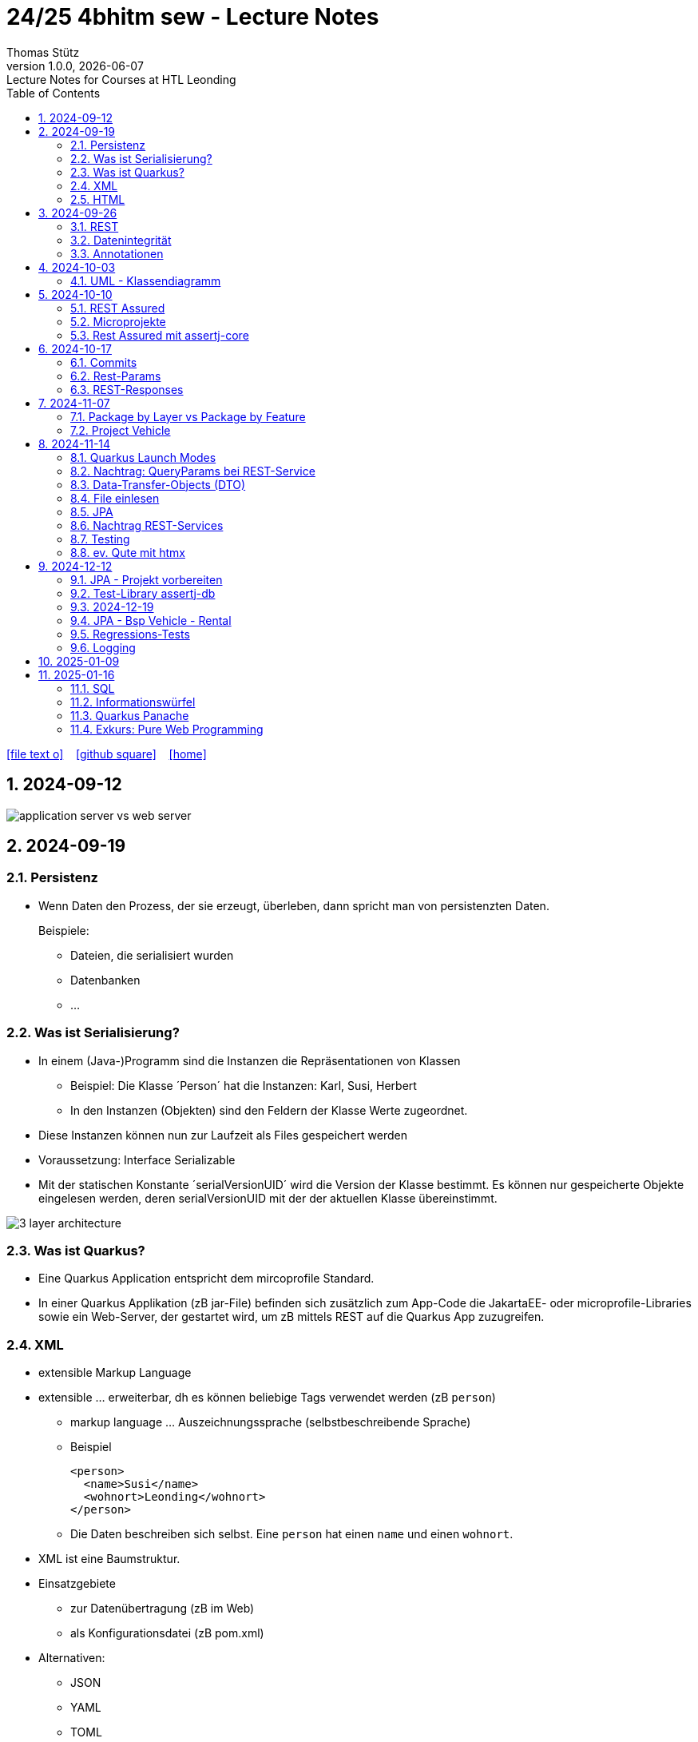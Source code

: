 = 24/25 4bhitm sew - Lecture Notes
Thomas Stütz
1.0.0, {docdate}: Lecture Notes for Courses at HTL Leonding
:icons: font
:experimental:
:sectnums:
ifndef::imagesdir[:imagesdir: images]
:toc:
ifdef::backend-html5[]
// https://fontawesome.com/v4.7.0/icons/
icon:file-text-o[link=https://github.com/2324-4bhif-wmc/2324-4bhif-wmc-lecture-notes/main/asciidocs/{docname}.adoc] ‏ ‏ ‎
icon:github-square[link=https://github.com/2324-4bhif-wmc/2324-4bhif-wmc-lecture-notes] ‏ ‏ ‎
icon:home[link=http://edufs.edu.htl-leonding.ac.at/~t.stuetz/hugo/2021/01/lecture-notes/]
endif::backend-html5[]

== 2024-09-12

image::application-server-vs-web-server.png[]



== 2024-09-19

=== Persistenz

* Wenn Daten den Prozess, der sie erzeugt, überleben, dann spricht man von persistenzten Daten.
+
Beispiele:

** Dateien, die serialisiert wurden
** Datenbanken
** ...


=== Was ist Serialisierung?

* In einem (Java-)Programm sind die Instanzen die Repräsentationen von Klassen

** Beispiel: Die Klasse ´Person´ hat die Instanzen: Karl, Susi, Herbert

** In den Instanzen (Objekten) sind den Feldern der Klasse Werte zugeordnet.

* Diese Instanzen können nun zur Laufzeit als Files gespeichert werden

* Voraussetzung: Interface Serializable

* Mit der statischen Konstante ´serialVersionUID´ wird die Version der Klasse bestimmt. Es können nur gespeicherte Objekte eingelesen werden, deren serialVersionUID mit der der aktuellen Klasse übereinstimmt.

image::3-layer-architecture.png[]


=== Was ist Quarkus?

* Eine Quarkus Application entspricht dem mircoprofile Standard.

* In  einer Quarkus Applikation (zB jar-File) befinden sich zusätzlich zum App-Code die JakartaEE- oder microprofile-Libraries sowie ein Web-Server, der gestartet wird, um zB mittels REST auf die Quarkus App zuzugreifen.

=== XML

* extensible Markup Language

* extensible ... erweiterbar, dh es können beliebige Tags verwendet werden (zB `person`)

** markup language ... Auszeichnungssprache (selbstbeschreibende Sprache)
** Beispiel
+
[source,xml]
----
<person>
  <name>Susi</name>
  <wohnort>Leonding</wohnort>
</person>
----

** Die Daten beschreiben sich selbst. Eine `person` hat einen `name` und einen `wohnort`.

* XML ist eine Baumstruktur.

* Einsatzgebiete
** zur Datenübertragung (zB im Web)
** als Konfigurationsdatei (zB pom.xml)

* Alternativen:
** JSON
** YAML
** TOML
** ...

=== HTML

* HTML ist eine Untermenge von XML. Früher waren die Tags fix definiert.

* HTML ist genauso wie XML eine Baumstruktur
+
[source,html]
----
<html>
  <head>zzz</head>
  <body>
    <h1>yyy</h1>
    <p>xxx</p>
  </body>
</html>
----

* Im Browser wird diese Baumstruktur als DOM (document object model) gespeichert.
+
[plantuml]
----
@startmindmap
* document
** html
** head
** body
*** h1
*** p
*** p
@endmindmap
----

[plantuml,png]
----
@startuml
class Person {
  id: Long
 name: String
}

@enduml
----

== 2024-09-26

=== REST


=== Datenintegrität

[plantuml,erd]
----
@startuml
left to right direction

class Kunde {
}

class Produkt {
}

class Rechnung {
}

class RechPos {
}

Kunde "1" <-- "*" Rechnung
Rechnung "1" <-- "*" RechPos
RechPos "*" --> "1" Produkt

@enduml
----

image::microservices-vs-monolith.png[]



* HÜ

* Im bestehenden Projekt einen POST-Request absetzen
* Der Inhalt des POST-requests wird in der Konsole ausgegeben.

=== Annotationen

++++
<iframe width="560" height="315" src="https://www.youtube.com/embed/zNVU1uCSIxc?si=aIBSTRAQSl3xTy_j" title="YouTube video player" frameborder="0" allow="accelerometer; autoplay; clipboard-write; encrypted-media; gyroscope; picture-in-picture; web-share" referrerpolicy="strict-origin-when-cross-origin" allowfullscreen></iframe>
++++

== 2024-10-03

=== UML - Klassendiagramm

* Beziehungen

image::klassen-instanzen-uebersicht.png[]

image::cld-erd-bsp.png[]

image::objektdarstellung.png[]

== 2024-10-10

* Wiederholung REST-API Präsentation

image::rest-server-client.png[]

=== REST Assured

* https://github.com/rest-assured/rest-assured/wiki/Usage

=== Microprojekte

|===
|Name |Thema


|Kreuzer Andreas
|Büchererei

|Mayr Tim
|Friedhofsverwaltung

|
|Restaurant (Tische reservieren)

|Wizany Linus
|Reisebüro

|Stützner Michael
|Gärtnerei

|Klaffenböck Jakob
|Tierarztpraxis

|Huch Tobias
|Eisenbahn (Fahrplan)

|Mayer Samuel
|Fluggesellschaft

|Hayer Florian
|Spedition

|Michel Jakob
|Facility-Manager (Hausmeister)

|Brandstätter Elias
|Autovermietung

|Simsek Atilla
|Fussballspiele Informationsportal

|Kaltenberger Elisa
|Bank

|Schönbauer Linnea
|Radfahrverleih

|Catic Vanesa
|Flughafen

|Hussein Silin
|Nachhilfeverwaltung

|Öllinger Zoe
|Fahrschule

|Anderson Marvin
|Immobilienverwaltung

|Öller Konstantin
|Tennisverein

|Zinhobel Luca
|Hotel

|===

* HÜ:
** Klassendiagramm in plantuml (3-5 Tabellen)
** Endpoint ohne Entitäten

=== Rest Assured mit assertj-core

* https://phauer.com/2016/testing-restful-services-java-best-practices/#use-assertj-to-check-the-returned-pojos[Use AssertJ to Check the Returned POJO^]

* https://phauer.com/2016/testing-restful-services-java-best-practices/#use-assertjs-isequaltoignoringgivenfields[Use AssertJ’s `isEqualToIgnoringGivenFields()`^]


== 2024-10-17

=== Commits

* Mehrere Commits durchführen: nach jedem thematisch abgeschlossenen Bereich (zB nach einer Methode)

* Commit-Messages müssen aussagekräftig sein
** https://www.conventionalcommits.org/en/v1.0.0/
** https://nitayneeman.com/posts/understanding-semantic-commit-messages-using-git-and-angular/

=== Rest-Params

* https://mincong.io/2018/11/27/jax-rs-parameters/

* microproject
** QueryParam
** PathParam
** FormParam
** Übergabe eines Datums und ev. Uhrzeit
*** Welche Propbleme treten auf?
*** Wie kann man diese lösen?
*** Datumsformate?


=== REST-Responses

* json - Libraries

** jsonb (https://javaee.github.io/jsonb-spec/)
** jackson (https://github.com/FasterXML/jackson)

* xml als Response Format

** https://httpie.io/docs/cli/usage


== 2024-11-07

=== Package by Layer vs Package by Feature

https://medium.com/sahibinden-technology/package-by-layer-vs-package-by-feature-7e89cde2ae3a[Package by Layer vs Package by Feature^]

image::package-by.png[]

=== Project Vehicle

== 2024-11-14

=== Quarkus Launch Modes

* https://quarkus.io/guides/lifecycle#launch-modes[Launch Modes]

* Launch Modes
** `NORMAL`
** `DEVELOPMENT`
** `TEST`

[source,java]
----
package at.htl.taxes.control;

import io.quarkus.runtime.LaunchMode;
import io.quarkus.runtime.StartupEvent;
import jakarta.enterprise.context.ApplicationScoped;
import jakarta.enterprise.event.Observes;
import jakarta.inject.Inject;

@ApplicationScoped
public class InitBean {

    void init(@Observes StartupEvent event) {
        if (LaunchMode.current() == LaunchMode.DEVELOPMENT) {
            // ...
        }
    }

}

----

=== Nachtrag: QueryParams bei REST-Service

[source,java]
----
public Response foo(
            @QueryParam("county") @DefaultValue("Austria") String country,
            @QueryParam("size") @DefaultValue("12") int size
    ) { ... }
----

=== Data-Transfer-Objects (DTO)

* https://htl-leonding-college.github.io/quarkus-lecture-notes/#_variante_4_post_with_dto[^]

----
stream of Person
 -> filter by country
 -> sorted by dob, zip, name
 -> map to PersonDto
 -> store in list
----

=== File einlesen

.src/main/resources/vehicles.csv
----
BRAND,MODEL,REGISTRATION_DATE,NO_OF_SEATS,OWNER_NAME
Opel,Blitz,2024-11-08,3,Pepi
----

[source, java]
----
public void insertVehiclesFromFile(String fileName) {
    try (InputStream is = Thread.currentThread()
                                .getContextClassLoader()
                                .getResourceAsStream(fileName);
         BufferedReader reader = new BufferedReader(
                                    new InputStreamReader(is)
                                 )
    ) {
        reader.lines()
                .skip(1)
                .peek(arr -> Log.infof("Read line: %s", arr))
                .map(line -> line.split(","))
                .map(arr -> new Vehicle(
                        arr[0],
                        arr[1],
                        LocalDate.parse(arr[2], DateTimeFormatter.ISO_DATE),
                        Double.parseDouble(arr[3]),
                        new Person(arr[4])))
                //.forEach(this::persist);
                .forEach(vehicle -> this.persist(vehicle)
                );
    } catch (IOException e) {
        Log.error("Error reading file " + fileName + ": " + e.getMessage());
    }
}
----

=== JPA

.Betriebsmodi von Datenbanken (DerbyDb, H2 u.a. in Java implementierte DBs)
image::betriebsmodi-datenbanken.png[]

.How Java works
image::java-jvm.png[]


=== Nachtrag REST-Services

* https://phauer.com/2015/restful-api-design-best-practices/[RESTful API Design. Best Practices in a Nutshell (Philipp Hauer)^]
* https://jsonapi.org/format/[JSON:API^]


=== Testing

* https://phauer.com/2019/modern-best-practices-testing-java/[Modern Best Practices for Testing in Java (Philipp Hauer)^]

* https://phauer.com/2016/testing-restful-services-java-best-practices/[Testing RESTful Services in Java: Best Practices (Philipp Hauer)^]



=== ev. Qute mit htmx


== 2024-12-12

image::reverse-engineering.png[]


=== JPA - Projekt vorbereiten

[source,xml]
----
<dependency>
    <groupId>io.quarkus</groupId>
    <artifactId>quarkus-hibernate-orm</artifactId>
</dependency>
<dependency>
    <groupId>io.quarkus</groupId>
    <artifactId>quarkus-jdbc-h2</artifactId>
</dependency>
----

=== Test-Library assertj-db

image::assertj-db.png[]

=== 2024-12-19

=== JPA - Bsp Vehicle - Rental


[plantuml,cld-vehicle-rental,png]
----
@startuml
left to right direction
class Vehicle {
}

class Person {
}

class Rental {
}

Vehicle "*" -- "*" Person
(Vehicle, Person) .. Rental


@enduml
----

Übung:

* Der Test `VehicleResourceTest` ist so zu ändern, dass anstelle des hamcrest matchers ein junit-core matcher verwendet wird.

** https://phauer.com/2016/testing-restful-services-java-best-practices/

=== Regressions-Tests

* "Alte" Tests werden immer wieder ausgeführt, um sicherzustellen, dass bei Einführung neuer Funktionalität oder Bugfixen auch die bestehende Funktionalität noch gegeben ist.


=== Logging

image::rollierende-logs.png[]


== 2025-01-09

* https://www.youtube.com/playlist?list=PLievaKnl8uRSgpiXpeCFGoLDX_y46jgdb



++++
<iframe width="560" height="315" src="https://www.youtube.com/embed/videoseries?si=eUaGEo4j9Y5sUBhn&amp;list=PLievaKnl8uRSgpiXpeCFGoLDX_y46jgdb" title="YouTube video player" frameborder="0" allow="accelerometer; autoplay; clipboard-write; encrypted-media; gyroscope; picture-in-picture; web-share" referrerpolicy="strict-origin-when-cross-origin" allowfullscreen></iframe>
++++


image::repository-per-aggregate.png[]


* Übung: Im Mikroprojekt Queries erstellen und mittels REST-Service abfragen können

** mind. eine Query mit Aggregation
** mind. eine Query auf eine Tabelle mit Detail-Ds
** mind eine Query mit Join über 3 Tabellen
** einen REST-Endpoint mit CREATE
** einen REST-Endpoint mit UPDATE
** einen REST-Endpoint mit DELETE


== 2025-01-16

=== SQL

* DML: Data Manipulation Language INSERT, UPDATE, DELETE
* DDL: Data Definition Language CREATE, ALTER, DROP
* TCL: Transaction Control Language COMMIT, ROLLBACK, SET SAVEPOINT
* DQL: Data Query Language SELECT
* DCL: Data Control Language GRANT REVOKE

=== Informationswürfel

* Nicht nur das Erstellen von Datenbank-Schemata ist wichtig und das Einfügen von Daten, sondern auch das Lesen und Auswerten von Daten

image::informationswuerfel.png[]


=== Quarkus Panache

* https://quarkus.io/guides/hibernate-orm-panache[Simplified Hibernate ORM with Panache^]

** Active Record Pattern vs Repository Pattern
** Transactions
** Queries
** Paging

=== Exkurs: Pure Web Programming

* Die drei "Quellen":
** https://developer.mozilla.org
** https://developer.android.com
** https://developer.apple.com/


==== ES6 Proxies

* https://caniuse.com/?search=es6%20proxy
* https://developer.mozilla.org/en-US/docs/Web/JavaScript/Reference/Global_Objects/Proxy


image::es6-proxies.png[]












